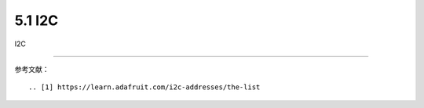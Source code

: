 ===========================
5.1 I2C
===========================

I2C






-------------------------


参考文献：
::

.. [1] https://learn.adafruit.com/i2c-addresses/the-list